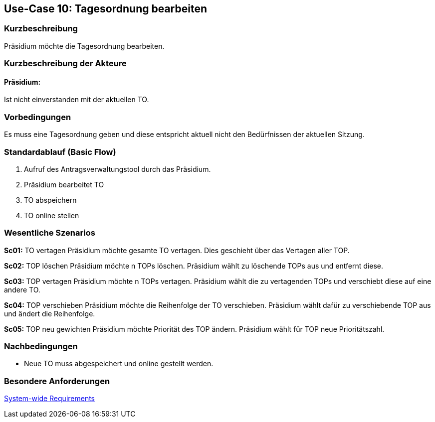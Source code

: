 //Nutzen Sie dieses Template als Grundlage für die Spezifikation *einzelner* Use-Cases. Diese lassen sich dann per Include in das Use-Case Model Dokument einbinden (siehe Beispiel dort).
== Use-Case 10: Tagesordnung bearbeiten
===	Kurzbeschreibung
//<Kurze Beschreibung des Use Case>
Präsidium möchte die Tagesordnung bearbeiten.

===	Kurzbeschreibung der Akteure
==== Präsidium:  
Ist nicht einverstanden mit der aktuellen TO.

=== Vorbedingungen
//Vorbedingungen müssen erfüllt, damit der Use Case beginnen kann, z.B. Benutzer ist angemeldet, Warenkorb ist nicht leer...
Es muss eine Tagesordnung geben und diese entspricht aktuell nicht den Bedürfnissen der aktuellen Sitzung.

=== Standardablauf (Basic Flow)
//Der Standardablauf definiert die Schritte für den Erfolgsfall ("Happy Path")

. Aufruf des Antragsverwaltungstool durch das Präsidium.
. Präsidium bearbeitet TO
. TO abspeichern 
. TO online stellen

=== Wesentliche Szenarios
//Szenarios sind konkrete Instanzen eines Use Case, d.h. mit einem konkreten Akteur und einem konkreten Durchlauf der o.g. Flows. Szenarios können als Vorstufe für die Entwicklung von Flows und/oder zu deren Validierung verwendet werden.

*Sc01:*
TO vertagen
Präsidium möchte gesamte TO vertagen. Dies geschieht über das Vertagen aller TOP.

*Sc02:* TOP löschen 
Präsidium möchte n TOPs löschen. Präsidium wählt zu löschende TOPs aus und entfernt diese.

*Sc03:* TOP vertagen
Präsidium möchte n TOPs vertagen. Präsidium wählt die zu vertagenden TOPs und verschiebt diese auf eine andere TO.

*Sc04:* TOP verschieben
Präsidium möchte die Reihenfolge der TO verschieben. Präsidium wählt dafür zu verschiebende TOP aus und ändert die Reihenfolge.

*Sc05:* TOP neu gewichten 
Präsidium möchte Priorität des TOP ändern. Präsidium wählt für TOP neue Prioritätszahl.


===	Nachbedingungen
//Nachbedingungen beschreiben das Ergebnis des Use Case, z.B. einen bestimmten Systemzustand.
*	Neue TO muss abgespeichert und online gestellt werden. 

=== Besondere Anforderungen
//Besondere Anforderungen können sich auf nicht-funktionale Anforderungen wie z.B. einzuhaltende Standards, Qualitätsanforderungen oder Anforderungen an die Benutzeroberfläche beziehen.
xref:system-wide_requirements.adoc#System-wide Requirements[System-wide Requirements]

